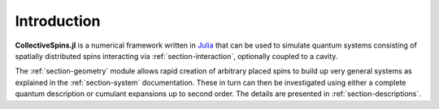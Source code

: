 .. _section-introduction:

Introduction
============

**CollectiveSpins.jl** is a numerical framework written in `Julia <http://julialang.org/>`_ that can be used to simulate quantum systems consisting of spatially distributed spins interacting via :ref:`section-interaction`, optionally coupled to a cavity.

The :ref:`section-geometry` module allows rapid creation of arbitrary placed spins to build up very general systems as explained in the :ref:`section-system` documentation. These in turn can then be investigated using either a complete quantum description or cumulant expansions up to second order. The details are presented in :ref:`section-descriptions`.